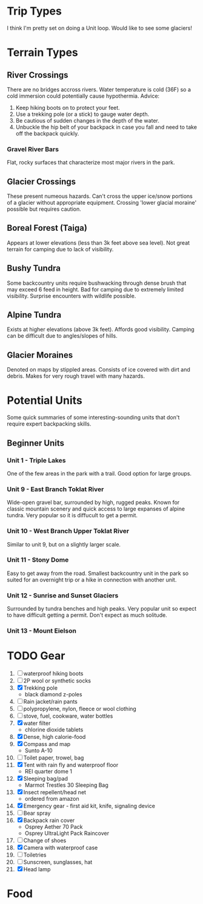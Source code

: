 * Trip Types
  I think I'm pretty set on doing a Unit loop. Would like to see some glaciers!
* Terrain Types
** River Crossings
   There are no bridges accross rivers. Water temperature is cold (36F) so a
   cold immersion could potentially cause hypothermia.
   Advice:
   1. Keep hiking boots on to protect your feet.
   2. Use a trekking pole (or a stick) to gauge water depth.
   3. Be cautious of sudden changes in the depth of the water.
   4. Unbuckle the hip belt of your backpack in case you fall and need to
      take off the backpack quickly.
*** Gravel River Bars
    Flat, rocky surfaces that characterize most major rivers in the park.
** Glacier Crossings
   These present numeous hazards. Can't cross the upper ice/snow portions of a
   glacier without appropriate equipment. Crossing 'lower glacial moraine'
   possible but requires caution.
** Boreal Forest (Taiga)
   Appears at lower elevations (less than 3k feet above sea level). Not great
   terrain for camping due to lack of visibility.
** Bushy Tundra
   Some backcountry units require bushwacking through dense brush that may
   exceed 6 feed in height. Bad for camping due to extremely limited visibility.
   Surprise encounters with wildlife possible.
** Alpine Tundra
   Exists at higher elevations (above 3k feet). Affords good visibility. Camping
   can be difficult due to angles/slopes of hills.
** Glacier Moraines
   Denoted on maps by stippled areas. Consists of ice covered with dirt and
   debris. Makes for very rough travel with many hazards.
* Potential Units
  Some quick summaries of some interesting-sounding units that don't require
  expert backpacking skills.
** Beginner Units
*** Unit 1 - Triple Lakes
    One of the few areas in the park with a trail. Good option for large groups.
*** Unit 9 - East Branch Toklat River
    Wide-open gravel bar, surrounded by high, rugged peaks. Known for classic
    mountain scenery and quick access to large expanses of alpine tundra. Very
    popular so it is diffucult to get a permit.
*** Unit 10 - West Branch Upper Toklat River
    Similar to unit 9, but on a slightly larger scale.
*** Unit 11 - Stony Dome
    Easy to get away from the road. Smallest backcountry unit in the park so
    suited for an overnight trip or a hike in connection with another unit.
*** Unit 12 - Sunrise and Sunset Glaciers
    Surrounded by tundra benches and high peaks. Very popular unit so expect
    to have difficult getting a permit. Don't expect as much solitude.
*** Unit 13 - Mount Eielson
* TODO Gear
1. [ ] waterproof hiking boots
2. [ ] 2P wool or synthetic socks
3. [X] Trekking pole
   - black diamond z-poles
4. [ ] Rain jacket/rain pants
5. [ ] polypropylene, nylon, fleece or wool clothing
6. [ ] stove, fuel, cookware, water bottles
7. [X] water filter
   - chlorine dioxide tablets
8. [X] Dense, high calorie-food
9. [X] Compass and map
   - Sunto A-10
10. [ ] Toilet paper, trowel, bag
11. [X] Tent with rain fly and waterproof floor
    - REI quarter dome 1
12. [X] Sleeping bag/pad
    - Marmot Trestles 30 Sleeping Bag
13. [X] Insect repellent/head net
    - ordered from amazon
14. [X] Emergency gear - first aid kit, knife, signaling device
15. [ ] Bear spray
16. [X] Backpack rain cover
    - Osprey Aether 70 Pack
    - Osprey UltraLight Pack Raincover
17. [ ] Change of shoes
18. [X] Camera with waterproof case
19. [ ] Toiletries
20. [ ] Sunscreen, sunglasses, hat
21. [X] Head lamp
* Food
